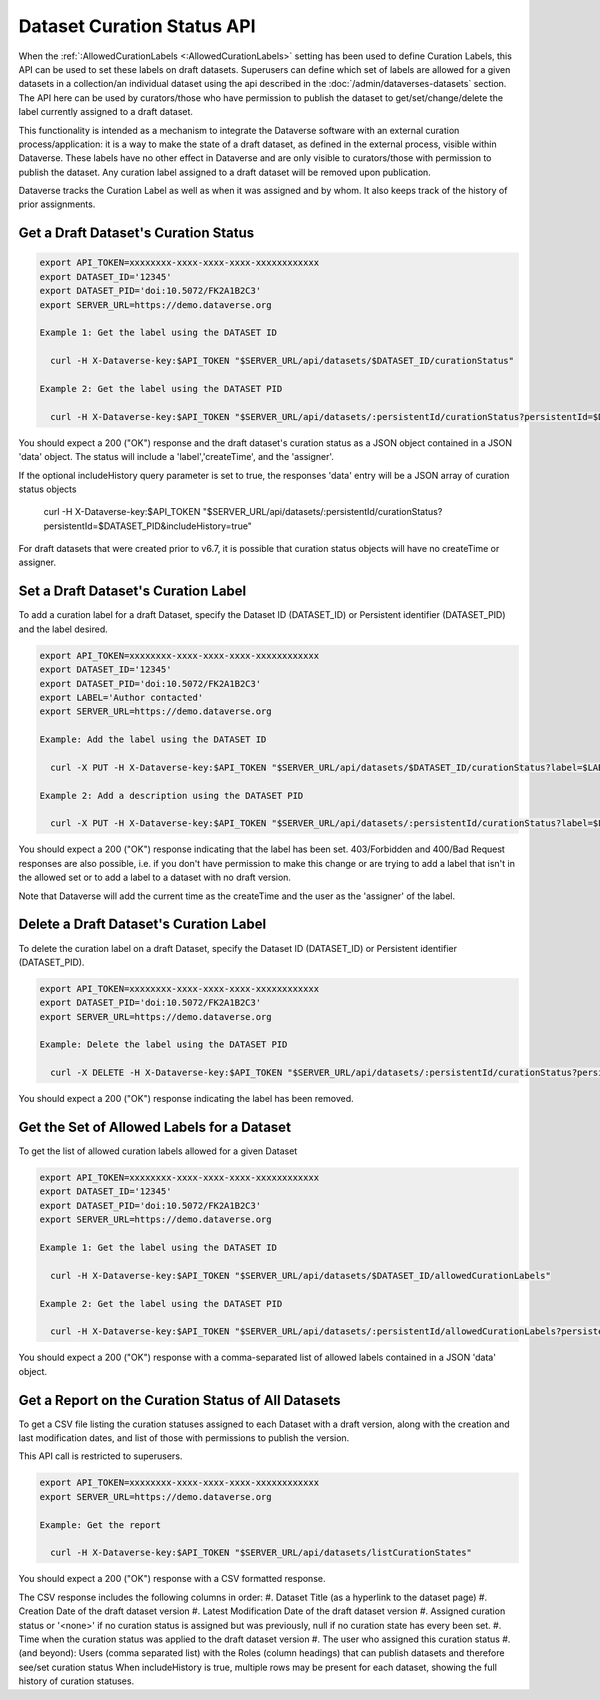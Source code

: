 Dataset Curation Status API
===========================

When the :ref:`:AllowedCurationLabels <:AllowedCurationLabels>` setting has been used to define Curation Labels, this API can be used to set these labels on draft datasets. 
Superusers can define which set of labels are allowed for a given datasets in a collection/an individual dataset using the api described in the :doc:`/admin/dataverses-datasets` section.
The API here can be used by curators/those who have permission to publish the dataset to get/set/change/delete the label currently assigned to a draft dataset.

This functionality is intended as a mechanism to integrate the Dataverse software with an external curation process/application: it is a way to make the state of a draft dataset, 
as defined in the external process, visible within Dataverse. These labels have no other effect in Dataverse and are only visible to curators/those with permission to publish the dataset. 
Any curation label assigned to a draft dataset will be removed upon publication.

Dataverse tracks the Curation Label as well as when it was assigned and by whom. It also keeps track of the history of prior assignments.
  
Get a Draft Dataset's Curation Status
-------------------------------------

.. code-block:: bash

  export API_TOKEN=xxxxxxxx-xxxx-xxxx-xxxx-xxxxxxxxxxxx
  export DATASET_ID='12345'
  export DATASET_PID='doi:10.5072/FK2A1B2C3'
  export SERVER_URL=https://demo.dataverse.org
 
  Example 1: Get the label using the DATASET ID
 
    curl -H X-Dataverse-key:$API_TOKEN "$SERVER_URL/api/datasets/$DATASET_ID/curationStatus"

  Example 2: Get the label using the DATASET PID

    curl -H X-Dataverse-key:$API_TOKEN "$SERVER_URL/api/datasets/:persistentId/curationStatus?persistentId=$DATASET_PID"

You should expect a 200 ("OK") response and the draft dataset's curation status as a JSON object contained in a JSON 'data' object. The status will include a 'label','createTime', and the 'assigner'.

If the optional includeHistory query parameter is set to true, the responses 'data' entry will be a JSON array of curation status objects 

    curl -H X-Dataverse-key:$API_TOKEN "$SERVER_URL/api/datasets/:persistentId/curationStatus?persistentId=$DATASET_PID&includeHistory=true"

For draft datasets that were created prior to v6.7, it is possible that curation status objects will have no createTime or assigner.

Set a Draft Dataset's Curation Label
------------------------------------

To add a curation label for a draft Dataset, specify the Dataset ID (DATASET_ID) or Persistent identifier (DATASET_PID) and the label desired.

.. code-block:: bash

  export API_TOKEN=xxxxxxxx-xxxx-xxxx-xxxx-xxxxxxxxxxxx
  export DATASET_ID='12345'
  export DATASET_PID='doi:10.5072/FK2A1B2C3'
  export LABEL='Author contacted'
  export SERVER_URL=https://demo.dataverse.org
 
  Example: Add the label using the DATASET ID 
 
    curl -X PUT -H X-Dataverse-key:$API_TOKEN "$SERVER_URL/api/datasets/$DATASET_ID/curationStatus?label=$LABEL"

  Example 2: Add a description using the DATASET PID

    curl -X PUT -H X-Dataverse-key:$API_TOKEN "$SERVER_URL/api/datasets/:persistentId/curationStatus?label=$LABEL&persistentId=$DATASET_PID"

You should expect a 200 ("OK") response indicating that the label has been set. 403/Forbidden and 400/Bad Request responses are also possible, i.e. if you don't have permission to make this change or are trying to add a label that isn't in the allowed set or to add a label to a dataset with no draft version.

Note that Dataverse will add the current time as the createTime and the user as the 'assigner' of the label.


Delete a Draft Dataset's Curation Label
---------------------------------------

To delete the curation label on a draft Dataset, specify the Dataset ID (DATASET_ID) or Persistent identifier (DATASET_PID).

.. code-block:: bash

  export API_TOKEN=xxxxxxxx-xxxx-xxxx-xxxx-xxxxxxxxxxxx
  export DATASET_PID='doi:10.5072/FK2A1B2C3'
  export SERVER_URL=https://demo.dataverse.org
 
  Example: Delete the label using the DATASET PID

    curl -X DELETE -H X-Dataverse-key:$API_TOKEN "$SERVER_URL/api/datasets/:persistentId/curationStatus?persistentId=$DATASET_PID"

You should expect a 200 ("OK") response indicating the label has been removed.


Get the Set of Allowed Labels for a Dataset
-------------------------------------------

To get the list of allowed curation labels allowed for a given Dataset

.. code-block:: bash

  export API_TOKEN=xxxxxxxx-xxxx-xxxx-xxxx-xxxxxxxxxxxx
  export DATASET_ID='12345'
  export DATASET_PID='doi:10.5072/FK2A1B2C3'
  export SERVER_URL=https://demo.dataverse.org
 
  Example 1: Get the label using the DATASET ID
 
    curl -H X-Dataverse-key:$API_TOKEN "$SERVER_URL/api/datasets/$DATASET_ID/allowedCurationLabels"

  Example 2: Get the label using the DATASET PID

    curl -H X-Dataverse-key:$API_TOKEN "$SERVER_URL/api/datasets/:persistentId/allowedCurationLabels?persistentId=$DATASET_PID"

You should expect a 200 ("OK") response with a comma-separated list of allowed labels contained in a JSON 'data' object.


Get a Report on the Curation Status of All Datasets
---------------------------------------------------

To get a CSV file listing the curation statuses assigned to each Dataset with a draft version, along with the creation and last modification dates, and list of those with permissions to publish the version.

This API call is restricted to superusers.

.. code-block:: bash

  export API_TOKEN=xxxxxxxx-xxxx-xxxx-xxxx-xxxxxxxxxxxx
  export SERVER_URL=https://demo.dataverse.org
 
  Example: Get the report
 
    curl -H X-Dataverse-key:$API_TOKEN "$SERVER_URL/api/datasets/listCurationStates"

You should expect a 200 ("OK") response with a CSV formatted response.

The CSV response includes the following columns in order:
#. Dataset Title (as a hyperlink to the dataset page)
#. Creation Date of the draft dataset version
#. Latest Modification Date of the draft dataset version
#. Assigned curation status or '<none>' if no curation status is assigned but was previously, null if no curation state has every been set.
#. Time when the curation status was applied to the draft dataset version
#. The user who assigned this curation status
#. (and beyond): Users (comma separated list) with the Roles (column headings) that can publish datasets and therefore see/set curation status
When includeHistory is true, multiple rows may be present for each dataset, showing the full history of curation statuses.

